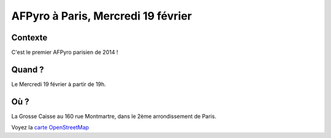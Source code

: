 AFPyro à Paris, Mercredi 19 février
===================================

Contexte
--------

C'est le premier AFPyro parisien de 2014 !

Quand ?
-------

Le Mercredi 19 février à partir de 19h.

Où ?
----

La Grosse Caisse au 160 rue Montmartre, dans le 2ème arrondissement de Paris.

Voyez la `carte OpenStreetMap <http://www.openstreetmap.org/?zoom=19&mlat=48.87015&mlon=2.34285>`_

